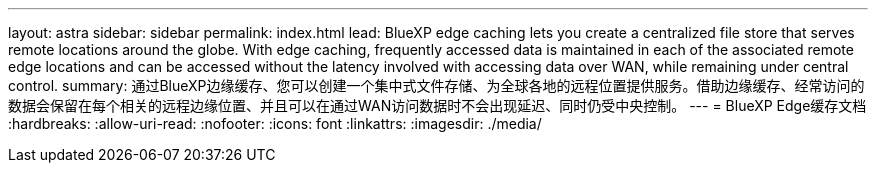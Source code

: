 ---
layout: astra 
sidebar: sidebar 
permalink: index.html 
lead: BlueXP edge caching lets you create a centralized file store that serves remote locations around the globe. With edge caching, frequently accessed data is maintained in each of the associated remote edge locations and can be accessed without the latency involved with accessing data over WAN, while remaining under central control. 
summary: 通过BlueXP边缘缓存、您可以创建一个集中式文件存储、为全球各地的远程位置提供服务。借助边缘缓存、经常访问的数据会保留在每个相关的远程边缘位置、并且可以在通过WAN访问数据时不会出现延迟、同时仍受中央控制。 
---
= BlueXP Edge缓存文档
:hardbreaks:
:allow-uri-read: 
:nofooter: 
:icons: font
:linkattrs: 
:imagesdir: ./media/


